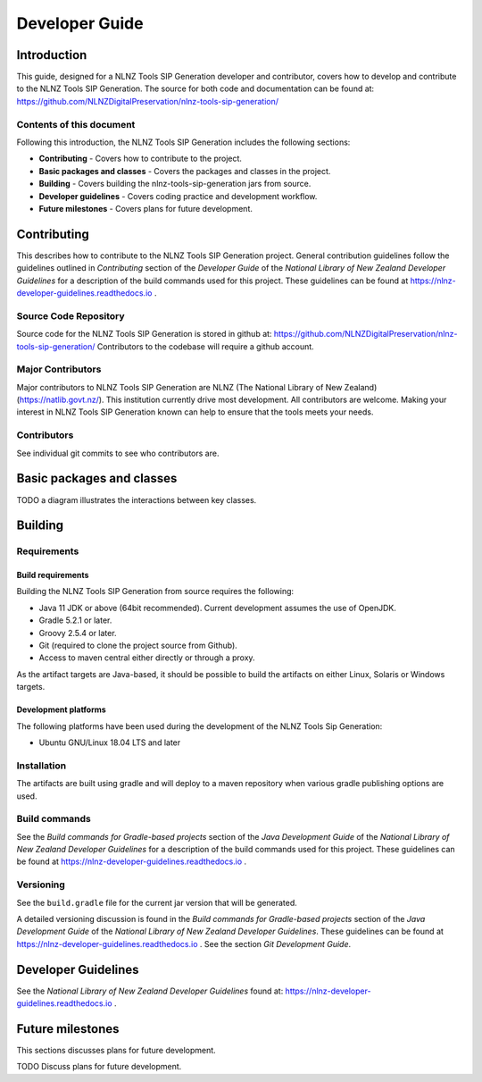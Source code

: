 ===============
Developer Guide
===============


Introduction
============

This guide, designed for a NLNZ Tools SIP Generation developer and contributor, covers how to develop and contribute to
the NLNZ Tools SIP Generation. The source for both code and documentation can be found at:
https://github.com/NLNZDigitalPreservation/nlnz-tools-sip-generation/

Contents of this document
-------------------------

Following this introduction, the NLNZ Tools SIP Generation includes the following sections:

-   **Contributing** - Covers how to contribute to the project.

-   **Basic packages and classes**  - Covers the packages and classes in the project.

-   **Building** - Covers building the nlnz-tools-sip-generation jars from source.

-   **Developer guidelines** - Covers coding practice and development workflow.

-   **Future milestones** - Covers plans for future development.


Contributing
============

This describes how to contribute to the NLNZ Tools SIP Generation project. General contribution guidelines follow the
guidelines outlined in *Contributing* section of the *Developer Guide* of the
*National Library of New Zealand Developer Guidelines* for a description of the build commands used for this project.
These guidelines can be found at https://nlnz-developer-guidelines.readthedocs.io .

Source Code Repository
----------------------

Source code for the NLNZ Tools SIP Generation is stored in github at:
https://github.com/NLNZDigitalPreservation/nlnz-tools-sip-generation/
Contributors to the codebase will require a github account.

Major Contributors
------------------

Major contributors to NLNZ Tools SIP Generation are NLNZ (The National Library of New Zealand)
(https://natlib.govt.nz/). This institution currently drive most development. All contributors are welcome. Making your
interest in NLNZ Tools SIP Generation known can help to ensure that the tools meets your needs.

Contributors
------------
See individual git commits to see who contributors are.


Basic packages and classes
==========================

TODO a diagram illustrates the interactions between key classes.


Building
========

Requirements
------------

Build requirements
~~~~~~~~~~~~~~~~~~
Building the NLNZ Tools SIP Generation from source requires the following:

-   Java 11 JDK or above (64bit recommended). Current development assumes the use of OpenJDK.

-   Gradle 5.2.1 or later.

-   Groovy 2.5.4 or later.

-   Git (required to clone the project source from Github).

-   Access to maven central either directly or through a proxy.

As the artifact targets are Java-based, it should be possible to build the artifacts on either Linux, Solaris or Windows
targets.

Development platforms
~~~~~~~~~~~~~~~~~~~~~
The following platforms have been used during the development of the NLNZ Tools Sip Generation:

-  Ubuntu GNU/Linux 18.04 LTS and later


Installation
------------
The artifacts are built using gradle and will deploy to a maven repository when various gradle publishing options are
used.

Build commands
--------------

See the *Build commands for Gradle-based projects* section of the *Java Development Guide* of the
*National Library of New Zealand Developer Guidelines* for a description of the build commands used for this project.
These guidelines can be found at https://nlnz-developer-guidelines.readthedocs.io .

Versioning
----------
See the ``build.gradle`` file for the current jar version that will be generated.

A detailed versioning discussion is found in the *Build commands for Gradle-based projects* section of the
*Java Development Guide* of the *National Library of New Zealand Developer Guidelines*. These guidelines can be found at
https://nlnz-developer-guidelines.readthedocs.io . See the section *Git Development Guide*.


Developer Guidelines
====================

See the *National Library of New Zealand Developer Guidelines* found at:
https://nlnz-developer-guidelines.readthedocs.io .


Future milestones
=================

This sections discusses plans for future development.

TODO Discuss plans for future development.

